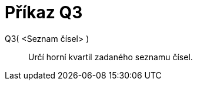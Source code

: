 = Příkaz Q3
:page-en: commands/Quartile3_Command
ifdef::env-github[:imagesdir: /cs/modules/ROOT/assets/images]

Q3( <Seznam čísel> )::
  Určí horní kvartil zadaného seznamu čísel.
